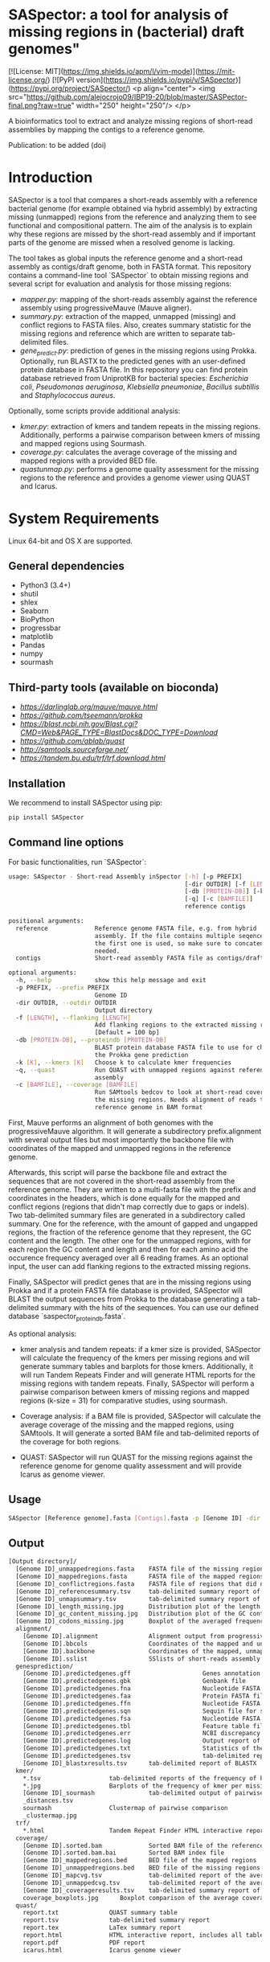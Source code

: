 * SASpector: a tool for analysis of missing regions in (bacterial) draft genomes"

[![License: MIT](https://img.shields.io/apm/l/vim-mode)](https://mit-license.org/)
[![PyPI version](https://img.shields.io/pypi/v/SASpector)](https://pypi.org/project/SASpector/)
<p align="center">
  <img src="https://github.com/alejocrojo09/IBP19-20/blob/master/SASPector-final.png?raw=true" width="250" height="250"/>
</p>

A bioinformatics tool to extract and analyze missing regions of
short-read assemblies by mapping the contigs to a reference genome.

Publication: to be added (doi)

* Introduction

SASpector is a tool that compares a short-reads assembly with a
reference bacterial genome (for example obtained via hybrid assembly)
by extracting missing (unmapped) regions from the reference and
analyzing them to see functional and compositional pattern. The aim of
the analysis is to explain why these regions are missed by the
short-read assembly and if important parts of the genome are missed
when a resolved genome is lacking.

The tool takes as global inputs the reference genome and a short-read
assembly as contigs/draft genome, both in FASTA format. This
repository contains a command-line tool `SASpector` to obtain missing
regions and several script for evaluation and analysis for those
missing regions:

- /mapper.py/: mapping of the short-reads assembly against the
  reference assembly using progressiveMauve (Mauve aligner).
- /summary.py/: extraction of the mapped, unmapped (missing) and
  conflict regions to FASTA files. Also, creates summary statistic for
  the missing regions and reference which are written to separate
  tab-delimited files.
- /gene_predict.py/: prediction of genes in the missing regions using
  Prokka. Optionally, run BLASTX to the predicted genes with an
  user-defined protein database in FASTA file. In this repository you
  can find protein database retrieved from UniprotKB for bacterial
  species: /Escherichia coli/, /Pseudomonas aeruginosa/, /Klebsiella
  pneumoniae/, /Bacillus subtillis/ and /Staphylococcus aureus/.

Optionally, some scripts provide additional analysis:

- /kmer.py/: extraction of kmers and tandem repeats in the missing
  regions. Additionally, performs a pairwise comparison between kmers
  of missing and mapped regions using Sourmash.
- /coverage.py/: calculates the average coverage of the missing and
  mapped regions with a provided BED file.
- /quastunmap.py/: performs a genome quality assessment for the
  missing regions to the reference and provides a genome viewer using
  QUAST and Icarus.

* System Requirements

Linux 64-bit and OS X are supported.

** General dependencies

- Python3 (3.4+)
- shutil
- shlex
- Seaborn
- BioPython
- progressbar
- matplotlib
- Pandas
- numpy
- sourmash

** Third-party tools (available on bioconda)

- [[progressiveMauve][https://darlinglab.org/mauve/mauve.html]]
- [[prokka][https://github.com/tseemann/prokka]]
- [[BLAST+][https://blast.ncbi.nih.gov/Blast.cgi?CMD=Web&PAGE_TYPE=BlastDocs&DOC_TYPE=Download]]
- [[QUAST][https://github.com/ablab/quast]]
- [[SAMtools][http://samtools.sourceforge.net/]]
- [[Tandem Repeats Finder][https://tandem.bu.edu/trf/trf.download.html]]

** Installation

We recommend to install SASpector using pip:

#+BEGIN_SRC bash
pip install SASpector
#+END_SRC

** Command line options

For basic functionalities, run `SASpector`:

#+BEGIN_SRC bash
usage: SASpector - Short-read Assembly inSpector [-h] [-p PREFIX]
                                                 [-dir OUTDIR] [-f [LENGTH]]
                                                 [-db [PROTEIN-DB]] [-k [K]]
                                                 [-q] [-c [BAMFILE]]
                                                 reference contigs

positional arguments:
  reference             Reference genome FASTA file, e.g. from hybrid
                        assembly. If the file contains multiple seqences, only
                        the first one is used, so make sure to concatenate if
                        needed.
  contigs               Short-read assembly FASTA file as contigs/draft genome.

optional arguments:
  -h, --help            show this help message and exit
  -p PREFIX, --prefix PREFIX
                        Genome ID
  -dir OUTDIR, --outdir OUTDIR
                        Output directory
  -f [LENGTH], --flanking [LENGTH]
                        Add flanking regions to the extracted missing regions
                        [Default = 100 bp]
  -db [PROTEIN-DB], --proteindb [PROTEIN-DB]
                        BLAST protein database FASTA file to use for checking
                        the Prokka gene prediction
  -k [K], --kmers [K]   Choose k to calculate kmer frequencies
  -q, --quast           Run QUAST with unmapped regions against reference
                        assembly
  -c [BAMFILE], --coverage [BAMFILE]
                        Run SAMtools bedcov to look at short-read coverage in
                        the missing regions. Needs alignment of reads to the
                        reference genome in BAM format
#+END_SRC

First, Mauve performs an alignment of both genomes with the
progressiveMauve algorithm. It will generate a subdirectory
prefix.alignment with several output files but most importantly the
backbone file with coordinates of the mapped and unmapped regions in
the reference genome.

Afterwards, this script will parse the backbone file and extract the
sequences that are not covered in the short-read assembly from the
reference genome. They are written to a multi-fasta file with the
prefix and coordinates in the headers, which is done equally for the
mapped and conflict regions (regions that didn't map correctly due to
gaps or indels). Two tab-delimited summary files are generated in a
subdirectory called summary. One for the reference, with the amount of
gapped and ungapped regions, the fraction of the reference genome that
they represent, the GC content and the length. The other one for the
unmapped regions, with for each region the GC content and length and
then for each amino acid the occurence frequency averaged over all 6
reading frames. As an optional input, the user can add flanking
regions to the extracted missing regions.

Finally, SASpector will predict genes that are in the missing regions
using Prokka and if a protein FASTA file database is provided,
SASpector will BLAST the output sequences from Prokka to the database
generating a tab-delimited summary with the hits of the sequences. You
can use our defined database `saspector_proteindb.fasta`.

As optional analysis:

- kmer analysis and tandem repeats: if a kmer size is provided,
  SASpector will calculate the frequency of the kmers per missing
  regions and will generate summary tables and barplots for those
  kmers. Additionally, it will run Tandem Repeats Finder and will
  generate HTML reports for the missing regions with tandem
  repeats. Finally, SASpector will perform a pairwise comparison
  between kmers of missing regions and mapped regions (k-size = 31)
  for comparative studies, using sourmash.

- Coverage analysis: if a BAM file is provided, SASpector will
  calculate the average coverage of the missing and the mapped
  regions, using SAMtools. It will generate a sorted BAM file and
  tab-delimited reports of the coverage for both regions.

- QUAST: SASpector will run QUAST for the missing regions against the
  reference genome for genome quality assessment and will provide
  Icarus as genome viewer.

** Usage

#+BEGIN_SRC bash
SASpector [Reference genome].fasta [Contigs].fasta -p [Genome ID] -dir [Output directory] -f [Length] -db [Protein database].fasta -k [kmer size] -c [reference genome].bam -q
#+END_SRC

** Output

#+BEGIN_SRC bash
[Output directory]/
  [Genome ID]_unmappedregions.fasta    FASTA file of the missing regions
  [Genome ID]_mappedregions.fasta      FASTA file of the mapped regions
  [Genome ID]_conflictregions.fasta    FASTA file of regions that did not map correctly
  [Genome ID]_referencesummary.tsv     tab-delimited summary report of the reference genome
  [Genome ID]_unmapsummary.tsv         tab-delimited summary report of the missing regions
  [Genome ID]_length_missing.jpg       Distribution plot of the length of the missing missing regions
  [Genome ID]_gc_content_missing.jpg   Distribution plot of the GC content of the missing regions
  [Genome ID]_codons_missing.jpg       Boxplot of the averaged frequency for each amino acid (for all 6 reading frames) of the missing regions
  alignment/
    [Genome ID].alignment              Alignment output from progressiveMauve
    [Genome ID].bbcols                 Coordinates of the mapped and unmapped regions from Mauve (not used)
    [Genome ID].backbone               Coordinates of the mapped, unmapped and conflicts regions from progressiveMauve
    [Genome ID].sslist                 SSlists of short-reads assembly and reference genome
  genesprediction/
    [Genome ID].predictedgenes.gff                    Genes annotation GFF3 file
    [Genome ID].predictedgenes.gbk                    Genbank file
    [Genome ID].predictedgenes.fna                    Nucleotide FASTA file of the missing regions
    [Genome ID].predictedgenes.faa                    Protein FASTA file of the translated CDS sequences
    [Genome ID].predictedgenes.ffn                    Nucleotide FASTA file of all the prediction transcripts
    [Genome ID].predictedgenes.sqn                    Sequin file for submission to Genbank
    [Genome ID].predictedgenes.fsa                    Nucleotide FASTA file of the missing regions, used by 'tbl2asn' for the .sqn file
    [Genome ID].predictedgenes.tbl                    Feature table file, used by 'tbl2asn' for the .sqn file
    [Genome ID].predictedgenes.err                    NCBI discrepancy report
    [Genome ID].predictedgenes.log                    Output report of Prokka during its run
    [Genome ID].predictedgenes.txt                    Statistics of the annotated features
    [Genome ID].predictedgenes.tsv                    tab-delimited report of all features
    [Genome ID]_blastxresults.tsv      tab-delimited report of BLASTX
  kmer/
    *.tsv                   tab-delimited reports of the frequency of kmer per missing region
    *.jpg                   Barplots of the frequency of kmer per missing region
    [Genome ID]_sourmash               tab-delimited output of pairwise comparison between missing regions and mapped regions
    _distances.tsv
    sourmash                Clustermap of pairwise comparison
    _clustermap.jpg
  trf/
    *.html                  Tandem Repeat Finder HTML interactive reports
  coverage/
    [Genome ID].sorted.bam             Sorted BAM file of the reference genome
    [Genome ID].sorted.bam.bai         Sorted BAM index file
    [Genome ID]_mappedregions.bed      BED file of the mapped regions
    [Genome ID]_unmappedregions.bed    BED file of the missing regions
    [Genome ID]_mapcvg.tsv             tab-delimited report of the average coverage of the mapped regions
    [Genome ID]_unmappedcvg.tsv        tab-delimited report of the average coverage of the missing regions
    [Genome ID]_coverageresults.tsv    tab-delimited summary report of the average coverage, total depth per base and locations for both regions
    coverage_boxplots.jpg      Boxplot comparison of the average coverage for both regions
  quast/
    report.txt              QUAST summary table
    report.tsv              tab-delimited summary report
    report.tex              LaTex summary report
    report.html             HTML interactive report, includes all tables and plots for statistics
    report.pdf              PDF report
    icarus.html             Icarus genome viewer
#+END_SRC

* Contact

Laboratory of Computational Systems Biology, KU Leuven

* References
- Altschul, S. F., Gish, W., Miller, W., Myers, E. W., & Lipman, D. J. (1990). Basic local alignment search tool. Journal of Molecular Biology, 215(3), 403-410.
- Darling, A. C. E. (2004). Mauve: Multiple Alignment of Conserved Genomic Sequence With Rearrangements. Genome Research, 14(7), 1394-1403.$
- Brown and Irber (2016), sourmash: a library for MinHash sketching of DNA Journal of Open Source Software, 1(5), 27.
- Pierce NT, Irber L, Reiter T et al. Large-scale sequence comparisons with sourmash [version 1; peer review: 2 approved]. F1000Research 2019, 8:1006
- Gurevich, A., Saveliev, V., Vyahhi, N., & Tesler, G. (2013). QUAST: Quality assessment tool for genome assemblies. Bioinformatics, 29(8), 1072-1075.
- Li H.*, Handsaker B.*, Wysoker A., Fennell T., Ruan J., Homer N., Marth G., Abecasis G., Durbin R. and 1000 Genome Project Data Processing Subgroup (2009) The Sequence alignment/map (SAM) format and SAMtools. Bioinformatics, 25, 2078-9. 
- Torsten Seemann, Prokka: rapid prokaryotic genome annotation, Bioinformatics, Volume 30, Issue 14, 15 July 2014, Pages 2068-2069.
- Benson G. (1999). Tandem repeats finder: a program to analyze DNA sequences. Nucleic acids research, 27(2), 573-580. 
